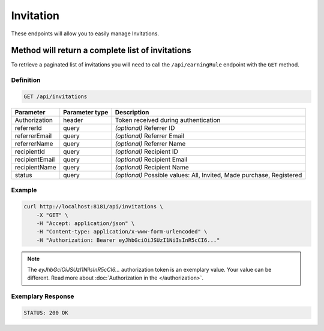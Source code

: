 Invitation
==========

These endpoints will allow you to easily manage Invitations.

	
Method will return a complete list of invitations
-------------------------------------------------

To retrieve a paginated list of invitations you will need to call the ``/api/earningRule`` endpoint with the ``GET`` method.

Definition
^^^^^^^^^^

.. code-block:: text

    GET /api/invitations

+-------------------------------------+----------------+---------------------------------------------------+
| Parameter                           | Parameter type | Description                                       |
+=====================================+================+===================================================+
| Authorization                       | header         | Token received during authentication              |
+-------------------------------------+----------------+---------------------------------------------------+
| referrerId                          | query          | *(optional)* Referrer ID                          |
+-------------------------------------+----------------+---------------------------------------------------+
| referrerEmail                       | query          | *(optional)* Referrer Email                       |
+-------------------------------------+----------------+---------------------------------------------------+
| referrerName                        | query          | *(optional)* Referrer Name                        |
+-------------------------------------+----------------+---------------------------------------------------+
| recipientId                         | query          | *(optional)* Recipient ID                         |
+-------------------------------------+----------------+---------------------------------------------------+
| recipientEmail                      | query          | *(optional)* Recipient Email                      |
+-------------------------------------+----------------+---------------------------------------------------+
| recipientName                       | query          | *(optional)* Recipient Name                       |
+-------------------------------------+----------------+---------------------------------------------------+
| status                              | query          | *(optional)* Possible values: All, Invited,       |
|                                     |                | Made purchase, Registered                         |
+-------------------------------------+----------------+---------------------------------------------------+


Example
^^^^^^^

.. code-block:: bash

    curl http://localhost:8181/api/invitations \
        -X "GET" \
        -H "Accept: application/json" \
        -H "Content-type: application/x-www-form-urlencoded" \
        -H "Authorization: Bearer eyJhbGciOiJSUzI1NiIsInR5cCI6..."
		
.. note::

    The *eyJhbGciOiJSUzI1NiIsInR5cCI6...* authorization token is an exemplary value.
    Your value can be different. Read more about :doc:`Authorization in the </authorization>`.
	

Exemplary Response
^^^^^^^^^^^^^^^^^^

.. code-block:: text

    STATUS: 200 OK

.. code-block:: json
	{
	  "invitations": [
		{
		  "referrerId": "00000000-0000-474c-b092-b0dd880c07e1",
		  "recipientId": "",
		  "invitationId": "22200000-0000-474c-b092-b0dd880c07e2",
		  "referrerEmail": "user@oloy.com",
		  "referrerName": "John Doe",
		  "recipientEmail": "test2@oloy.com",
		  "status": "invited",
		  "token": "8e3889f08265ec0c81e511e23cab94200a7d18b7"
		},
		{
		  "referrerId": "00000000-0000-474c-b092-b0dd880c07e1",
		  "recipientId": "",
		  "invitationId": "22200000-0000-474c-b092-b0dd880c07e3",
		  "referrerEmail": "user@oloy.com",
		  "referrerName": "John Doe",
		  "recipientEmail": "test3@oloy.com",
		  "status": "invited",
		  "token": "575c0f0435d0970853b25b967378c4155c8c0843"
		},
		{
		  "referrerId": "00000000-0000-474c-b092-b0dd880c07e1",
		  "recipientId": "",
		  "invitationId": "22200000-0000-474c-b092-b0dd880c07e1",
		  "referrerEmail": "user@oloy.com",
		  "referrerName": "John Doe",
		  "recipientEmail": "test1@oloy.com",
		  "status": "invited",
		  "token": "ebea0309e2ca40f45b11537694270df8fc7161b7"
		},
		{
		  "referrerId": "00000000-0000-474c-b092-b0dd880c07e1",
		  "recipientId": "",
		  "invitationId": "22200000-0000-474c-b092-b0dd880c07e4",
		  "referrerEmail": "user@oloy.com",
		  "referrerName": "John Doe",
		  "recipientEmail": "test4@oloy.com",
		  "status": "invited",
		  "token": "1042654f4acd5099f54286acbb10d668173a95d0"
		}
	  ],
	  "total": 4
	}